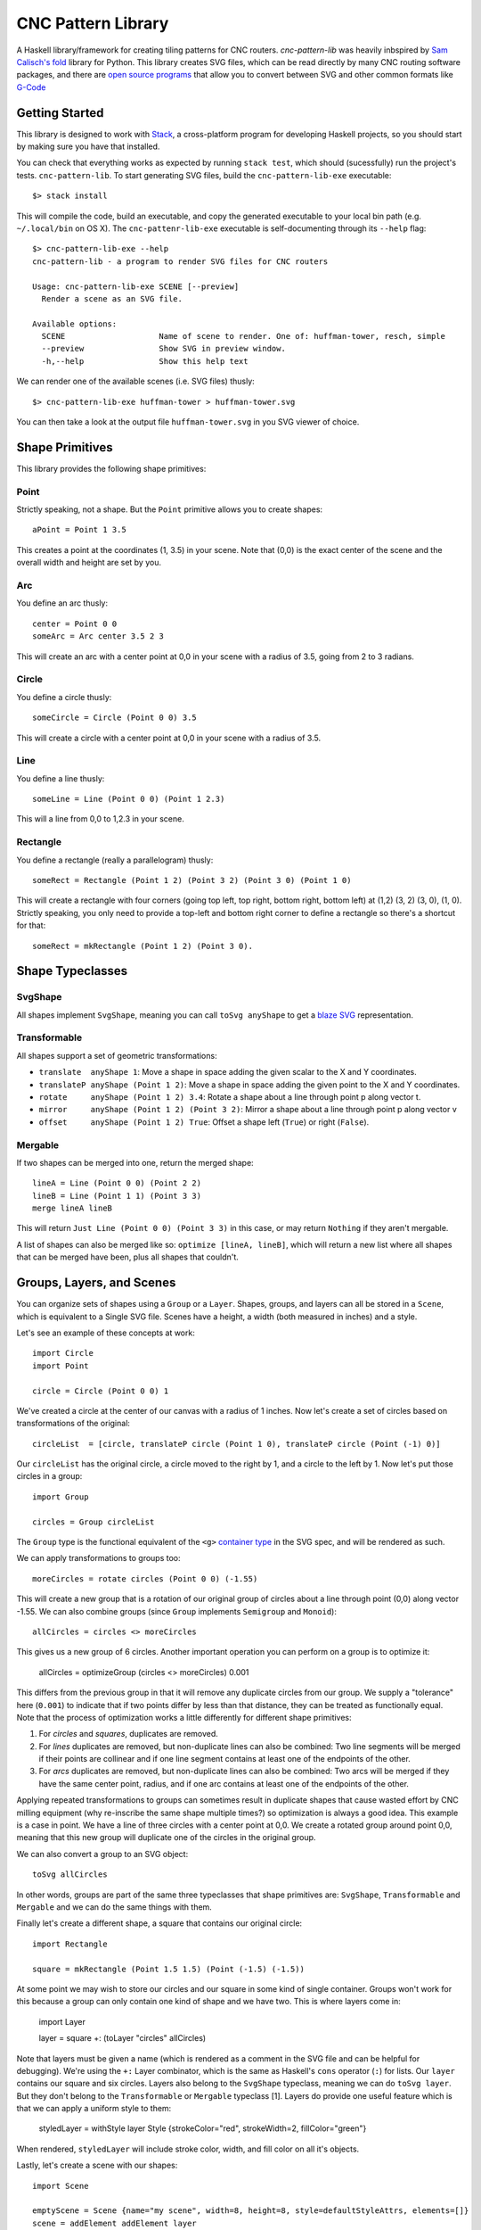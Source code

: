===================
CNC Pattern Library
===================

A Haskell library/framework for creating tiling patterns for CNC routers. `cnc-pattern-lib` was heavily inbspired by `Sam Calisch's <http://samcalisch.com/>`_ `fold <https://github.com/calischs/fold/>`_ library for Python. This library creates SVG files, which can be read directly by many CNC routing software packages, and there are `open source programs <https://github.com/avwuff/SVG-to-GCode>`_ that allow you to convert between SVG and other common formats like `G-Code <https://en.wikipedia.org/wiki/G-code>`_

Getting Started
---------------

This library is designed to work with `Stack <https://docs.haskellstack.org/en/stable/README/>`_, a cross-platform program for developing Haskell projects, so you should start by making sure you have that installed.

You can check that everything works as expected by running ``stack test``, which should (sucessfully) run the project's tests. ``cnc-pattern-lib``. To start generating SVG files, build the ``cnc-pattern-lib-exe`` executable::

	$> stack install

This will compile the code, build an executable, and copy the generated executable to your local bin path (e.g. ``~/.local/bin`` on OS X). The ``cnc-pattenr-lib-exe`` executable is self-documenting through its ``--help`` flag::


	$> cnc-pattern-lib-exe --help
	cnc-pattern-lib - a program to render SVG files for CNC routers

	Usage: cnc-pattern-lib-exe SCENE [--preview]
	  Render a scene as an SVG file.

	Available options:
	  SCENE                    Name of scene to render. One of: huffman-tower, resch, simple
	  --preview                Show SVG in preview window.
	  -h,--help                Show this help text


We can render one of the available scenes (i.e. SVG files) thusly::

	$> cnc-pattern-lib-exe huffman-tower > huffman-tower.svg

You can then take a look at the output file ``huffman-tower.svg`` in you SVG viewer of choice.

Shape Primitives
----------------

This library provides the following shape primitives:

Point
^^^^^

Strictly speaking, not a shape. But the ``Point`` primitive allows you to create shapes::

	aPoint = Point 1 3.5

This creates a point at the coordinates (1, 3.5) in your scene. Note that (0,0) is the exact center of the scene and the overall width and height are set by you.

Arc
^^^

You define an arc thusly::

	center = Point 0 0
	someArc = Arc center 3.5 2 3

This will create an arc with a center point at 0,0 in your scene with a radius of 3.5, going from 2 to 3 radians.

Circle
^^^^^^

You define a circle thusly::
		
	someCircle = Circle (Point 0 0) 3.5

This will create a circle with a center point at 0,0 in your scene with a radius of 3.5.


Line
^^^^

You define a line thusly::
		
	someLine = Line (Point 0 0) (Point 1 2.3)

This will a line from 0,0 to 1,2.3 in your scene.


Rectangle
^^^^^^^^^

You define a rectangle (really a parallelogram) thusly::
		
	someRect = Rectangle (Point 1 2) (Point 3 2) (Point 3 0) (Point 1 0)

This will create a rectangle with four corners (going top left, top right, bottom right, bottom left) at (1,2) (3, 2) (3, 0), (1, 0). Strictly speaking, you only need to provide a top-left and bottom right corner to define a rectangle so there's a shortcut for that::

	someRect = mkRectangle (Point 1 2) (Point 3 0).

		
Shape Typeclasses
-----------------

SvgShape
^^^^^^^^

All shapes implement ``SvgShape``, meaning you can call ``toSvg anyShape`` to get a `blaze SVG <https://hackage.haskell.org/package/blaze-svg>`_ representation.


Transformable
^^^^^^^^^^^^^

All shapes support a set of geometric transformations:

* ``translate  anyShape 1``: Move a shape in space adding the given scalar to the X and Y coordinates.
* ``translateP anyShape (Point 1 2)``: Move a shape in space adding the given point to the X and Y coordinates.
* ``rotate     anyShape (Point 1 2) 3.4``: Rotate a shape about a line through point p along vector t.
* ``mirror     anyShape (Point 1 2) (Point 3 2)``:  Mirror a shape about a line through point p along vector v
* ``offset     anyShape (Point 1 2) True``: Offset a shape left (``True``) or right (``False``).

Mergable
^^^^^^^^

If two shapes can be merged into one, return the merged shape::

	lineA = Line (Point 0 0) (Point 2 2)
	lineB = Line (Point 1 1) (Point 3 3)
	merge lineA lineB

This will return ``Just Line (Point 0 0) (Point 3 3)`` in this case, or may return ``Nothing`` if they aren't mergable.

A list of shapes can also be merged like so: ``optimize [lineA, lineB]``, which will return a new list where all shapes that can be merged have been, plus all shapes that couldn't.

Groups, Layers, and Scenes
--------------------------

You can organize sets of shapes using a ``Group`` or a ``Layer``. Shapes, groups, and layers can all be stored in a ``Scene``, which is equivalent to a Single SVG file. Scenes have a height, a width (both measured in inches) and a style.

Let's see an example of these concepts at work::

	import Circle
	import Point

	circle = Circle (Point 0 0) 1

We've created a circle at the center of our canvas with a radius of 1 inches. Now let's create a set of circles based on transformations of the original::

	circleList  = [circle, translateP circle (Point 1 0), translateP circle (Point (-1) 0)]

Our ``circleList`` has the original circle, a circle moved to the right by 1, and a circle to the left by 1. Now let's put those circles in a group::


	import Group

	circles = Group circleList


The ``Group`` type is the functional equivalent of the ``<g>`` `container type <https://developer.mozilla.org/en-US/docs/Web/SVG/Element/g>`_ in the SVG spec, and will be rendered as such.

We can apply transformations to groups too::

	moreCircles = rotate circles (Point 0 0) (-1.55)


This will create a new group that is a rotation of our original group of circles about a line through point (0,0) along vector -1.55. We can also combine groups (since ``Group`` implements ``Semigroup`` and ``Monoid``)::

	allCircles = circles <> moreCircles

This gives us a new group of 6 circles. Another important operation you can perform on a group is to optimize it:

	allCircles = optimizeGroup (circles <> moreCircles) 0.001

This differs from the previous group in that it will remove any duplicate circles from our group. We supply a "tolerance" here (``0.001``) to indicate that if two points differ by less than that distance, they can be treated as functionally equal. Note that the process of optimization works a little differently for different shape primitives:

#. For *circles* and *squares*, duplicates are removed.
#. For *lines* duplicates are removed, but non-duplicate lines can also be combined: Two line segments will be merged if their points are collinear and if one line segment contains at least one of the endpoints of the other.
#. For *arcs* duplicates are removed, but non-duplicate lines can also be combined: Two arcs will be merged if they have the same center point, radius, and if one arc contains at least one of the endpoints of the other.

Applying repeated transformations to groups can sometimes result in duplicate shapes that cause wasted effort by CNC milling equipment (why re-inscribe the same shape multiple times?) so optimization is always a good idea. This example is a case in point. We have a line of three circles with a center point at 0,0. We create a rotated group around point 0,0, meaning that this new group will duplicate one of the circles in the original group.

We can also convert a group to an SVG object::

	toSvg allCircles

In other words, groups are part of the same three typeclasses that shape primitives are: ``SvgShape``, ``Transformable`` and ``Mergable`` and we can do the same things with them. 

Finally let's create a different shape, a square that contains our original circle::

	import Rectangle
	
	square = mkRectangle (Point 1.5 1.5) (Point (-1.5) (-1.5))

At some point we may wish to store our circles and our square in some kind of single container. Groups won't work for this because a group can only contain one kind of shape and we have two. This is where layers come in:

	import Layer

	layer = square +: (toLayer "circles" allCircles) 

Note that layers must be given a name (which is rendered as a comment in the SVG file and can be helpful for debugging). We're using the ``+:`` Layer combinator, which is the same as Haskell's ``cons`` operator (``:``) for lists. Our ``layer`` contains our square and six circles. Layers also belong to the ``SvgShape`` typeclass, meaning we can do ``toSvg layer``. But they don't belong to the ``Transformable`` or ``Mergable`` typeclass [1]. Layers do provide one useful feature which is that we can apply a uniform style to them:

	styledLayer = withStyle layer Style {strokeColor="red", strokeWidth=2, fillColor="green"}

When rendered, ``styledLayer`` will include stroke color, width, and fill color on all it's objects.

Lastly, let's create a scene with our shapes::

	import Scene

	emptyScene = Scene {name="my scene", width=8, height=8, style=defaultStyleAttrs, elements=[]}
	scene = addElement addElement layer

You can see the full version of this scene in the ``Scenes`` submodule as ``Scenes.Simple``. It looks like this when rendered:

.. image:: examples/simple.png


Planned Improvements
--------------------


[1] Why can't we merge a layer? Or transform it? Layers represent a heterogeneous collection of types, which are implemented here using Haskell's `existential types <https://wiki.haskell.org/Existential_type>`_. Existential types pack up a value with operations on that value, and hide the actual value's types. What this means is we can't specialize a type once we've packed it up in a type (here called ``ShapeLike``).
